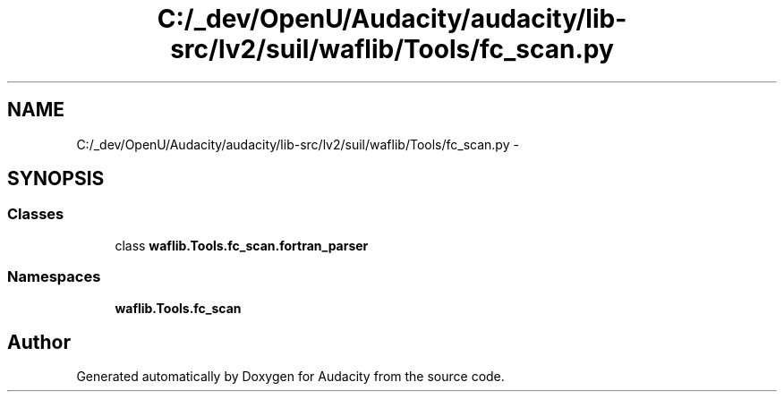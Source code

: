 .TH "C:/_dev/OpenU/Audacity/audacity/lib-src/lv2/suil/waflib/Tools/fc_scan.py" 3 "Thu Apr 28 2016" "Audacity" \" -*- nroff -*-
.ad l
.nh
.SH NAME
C:/_dev/OpenU/Audacity/audacity/lib-src/lv2/suil/waflib/Tools/fc_scan.py \- 
.SH SYNOPSIS
.br
.PP
.SS "Classes"

.in +1c
.ti -1c
.RI "class \fBwaflib\&.Tools\&.fc_scan\&.fortran_parser\fP"
.br
.in -1c
.SS "Namespaces"

.in +1c
.ti -1c
.RI " \fBwaflib\&.Tools\&.fc_scan\fP"
.br
.in -1c
.SH "Author"
.PP 
Generated automatically by Doxygen for Audacity from the source code\&.
